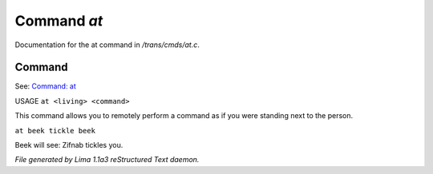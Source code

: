Command *at*
*************

Documentation for the at command in */trans/cmds/at.c*.

Command
=======

See: `Command: at <at.html>`_ 

USAGE ``at <living> <command>``

This command allows you to remotely perform a command
as if you were standing next to the person.

``at beek tickle beek``

Beek will see:  Zifnab tickles you.

.. TAGS: RST



*File generated by Lima 1.1a3 reStructured Text daemon.*
